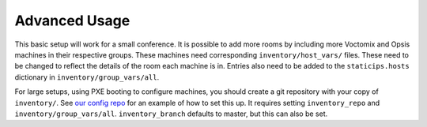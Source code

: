 Advanced Usage
==============

This basic setup will work for a small conference. It is possible to add more
rooms by including more Voctomix and Opsis machines in their respective groups.
These machines need corresponding ``inventory/host_vars/`` files. These need to
be changed to reflect the details of the room each machine is in. Entries also
need to be added to the ``staticips.hosts`` dictionary in
``inventory/group_vars/all``.

For large setups, using PXE booting to configure machines, you should create a
git repository with your copy of ``inventory/``. See `our config repo`_ for an
example of how to set this up. It requires setting ``inventory_repo`` and
``inventory/group_vars/all``. ``inventory_branch`` defaults to master, but this
can also be set.

.. _`our config repo`: https://salsa.debian.org/debconf-video-team/ansible-inventory
